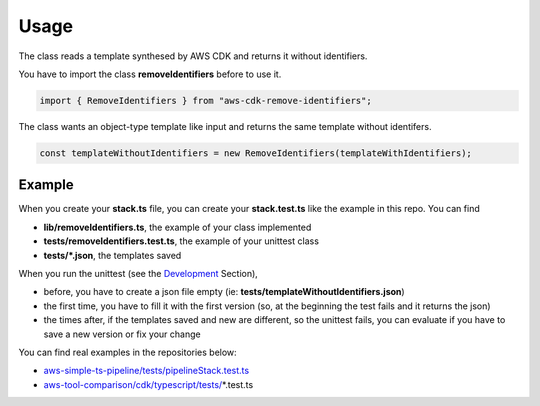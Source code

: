 Usage
=====

The class reads a template synthesed by AWS CDK and returns it without identifiers.

You have to import the class **removeIdentifiers** before to use it.

.. code-block:: typescript

    import { RemoveIdentifiers } from "aws-cdk-remove-identifiers";

The class wants an object-type template like input and returns the same template without identifers.

.. code-block:: typescript

    const templateWithoutIdentifiers = new RemoveIdentifiers(templateWithIdentifiers);

Example
#######

When you create your **stack.ts** file, you can create your **stack.test.ts** like the example in this repo.
You can find

* **lib/removeIdentifiers.ts**, the example of your class implemented
* **tests/removeIdentifiers.test.ts**, the example of your unittest class
* **tests/*.json**, the templates saved

When you run the unittest (see the `Development <https://aws-cdk-remove-identifiers.io/en/latest/development.html>`_ Section),

* before, you have to create a json file empty (ie: **tests/templateWithoutIdentifiers.json**)
* the first time, you have to fill it with the first version (so, at the beginning the test fails and it returns the json)
* the times after, if the templates saved and new are different, so the unittest fails, you can evaluate if you have to save a new version or fix your change

You can find real examples in the repositories below:

* `aws-simple-ts-pipeline/tests/pipelineStack.test.ts <https://github.com/bilardi/aws-simple-ts-pipeline/tree/master/tests/pipelineStack.test.ts>`_
* `aws-tool-comparison/cdk/typescript/tests/ <https://github.com/bilardi/aws-tool-comparison/tree/master/cdk/typescript/tests/>`_\*.test.ts
